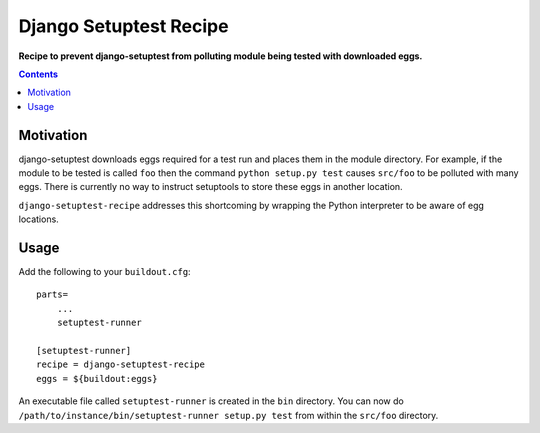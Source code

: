 Django Setuptest Recipe
=======================
**Recipe to prevent django-setuptest from polluting module being tested with
downloaded eggs.**

.. contents:: Contents
    :depth: 5

Motivation
----------

django-setuptest downloads eggs required for a test run and places them in the
module directory. For example, if the module to be tested is called ``foo``
then the command ``python setup.py test`` causes ``src/foo`` to be polluted
with many eggs. There is currently no way to instruct setuptools to store these
eggs in another location.

``django-setuptest-recipe`` addresses this shortcoming by wrapping the Python
interpreter to be aware of egg locations.

Usage
-----

Add the following to your ``buildout.cfg``::

    parts=
        ...
        setuptest-runner

    [setuptest-runner]
    recipe = django-setuptest-recipe
    eggs = ${buildout:eggs}

An executable file called ``setuptest-runner`` is created in the ``bin``
directory. You can now do ``/path/to/instance/bin/setuptest-runner setup.py
test`` from within the ``src/foo`` directory.

